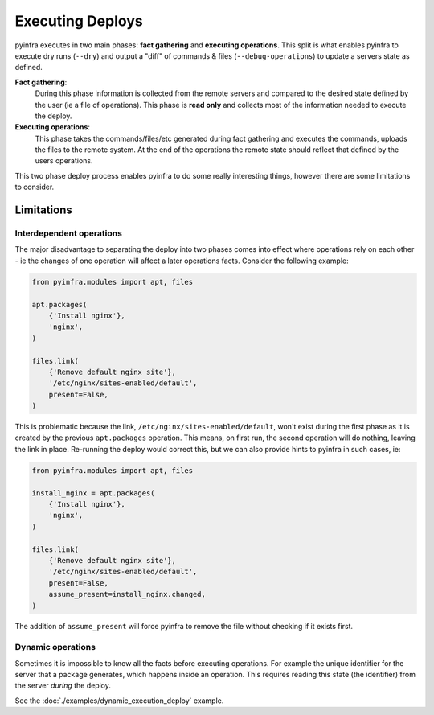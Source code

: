 Executing Deploys
=================

pyinfra executes in two main phases: **fact gathering** and **executing operations**. This split is what enables pyinfra to execute dry runs (``--dry``) and output a "diff" of commands & files (``--debug-operations``) to update a servers state as defined.

**Fact gathering**:
    During this phase information is collected from the remote servers and compared to the desired state defined by the user (ie a file of operations). This phase is **read only** and collects most of the information needed to execute the deploy.

**Executing operations**:
    This phase takes the commands/files/etc generated during fact gathering and executes the commands, uploads the files to the remote system. At the end of the operations the remote state should reflect that defined by the users operations.

This two phase deploy process enables pyinfra to do some really interesting things, however there are some limitations to consider.


Limitations
-----------

Interdependent operations
~~~~~~~~~~~~~~~~~~~~~~~~~

The major disadvantage to separating the deploy into two phases comes into effect where operations rely on each other - ie the changes of one operation will affect a later operations facts. Consider the following example:

.. code:: python

    from pyinfra.modules import apt, files

    apt.packages(
        {'Install nginx'},
        'nginx',
    )

    files.link(
        {'Remove default nginx site'},
        '/etc/nginx/sites-enabled/default',
        present=False,
    )

This is problematic because the link, ``/etc/nginx/sites-enabled/default``, won't exist during the first phase as it is created by the previous ``apt.packages`` operation. This means, on first run, the second operation will do nothing, leaving the link in place. Re-running the deploy would correct this, but we can also provide hints to pyinfra in such cases, ie:

.. code:: python

    from pyinfra.modules import apt, files

    install_nginx = apt.packages(
        {'Install nginx'},
        'nginx',
    )

    files.link(
        {'Remove default nginx site'},
        '/etc/nginx/sites-enabled/default',
        present=False,
        assume_present=install_nginx.changed,
    )

The addition of ``assume_present`` will force pyinfra to remove the file without checking if it exists first.

Dynamic operations
~~~~~~~~~~~~~~~~~~

Sometimes it is impossible to know all the facts before executing operations. For example the unique identifier for the server that a package generates, which happens inside an operation. This requires reading this state (the identifier) from the server *during* the deploy.

See the :doc:`./examples/dynamic_execution_deploy` example.
